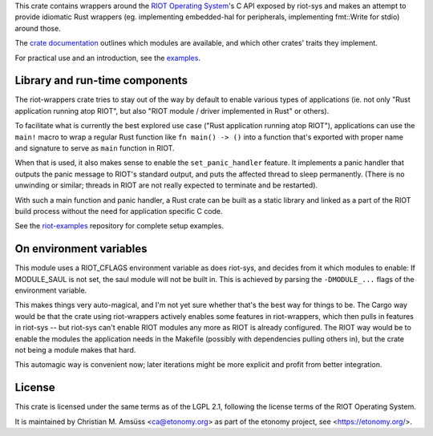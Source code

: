 This crate contains wrappers around the `RIOT Operating System`_'s C API exposed by riot-sys and
makes an attempt to provide idiomatic Rust wrappers (eg. implementing
embedded-hal for peripherals, implementing fmt::Write for stdio) around those.

The `crate documentation`_ outlines which modules are available, and which
other crates' traits they implement.

For practical use and an introduction, see the examples_.

.. _`RIOT Operating System`: https://riot-os.org/
.. _`crate documentation`: https://docs.rs/riot-wrappers/
.. _examples: https://gitlab.com/etonomy/riot-examples/

Library and run-time components
-------------------------------

The riot-wrappers crate tries to stay out of the way by default to enable
various types of applications (ie. not only "Rust application running atop
RIOT", but also "RIOT module / driver implemented in Rust" or others).

To facilitate what is currently the best explored use case ("Rust application
running atop RIOT"), applications can use the ``main!`` macro to wrap a regular
Rust function like ``fn main() -> ()`` into a function that's exported with
proper name and signature to serve as ``main`` function in RIOT.

When that is used, it also makes sense to enable the ``set_panic_handler``
feature. It implements a panic handler that outputs the panic message to RIOT's
standard output, and puts the affected thread to sleep permanently.  (There is
no unwinding or similar; threads in RIOT are not really expected to terminate
and be restarted).

With such a main function and panic handler, a Rust crate can be built as a
static library and linked as a part of the RIOT build process without the need
for application specific C code.

See the riot-examples_ repository for complete setup examples.

.. _riot-examples: https://gitlab.com/etonomy/riot-examples

On environment variables
------------------------

This module uses a RIOT_CFLAGS environment variable as does riot-sys,
and decides from it which modules to enable: If MODULE_SAUL is not set, the
saul module will not be built in. This is achieved by parsing the
``-DMODULE_...`` flags of the environment variable.

This makes things very auto-magical, and I'm not yet sure whether that's the
best way for things to be. The Cargo way would be that the crate using
riot-wrappers actively enables some features in riot-wrappers, which then pulls
in features in riot-sys -- but riot-sys can't enable RIOT modules any more as
RIOT is already configured. The RIOT way would be to enable the modules the
application needs in the Makefile (possibly with dependencies pulling others
in), but the crate not being a module makes that hard.

This automagic way is convenient now; later iterations might be more explicit
and profit from better integration.

License
-------

This crate is licensed under the same terms as of the LGPL 2.1, following the
license terms of the RIOT Operating System.

It is maintained by Christian M. Amsüss <ca@etonomy.org> as part of the etonomy
project, see <https://etonomy.org/>.

